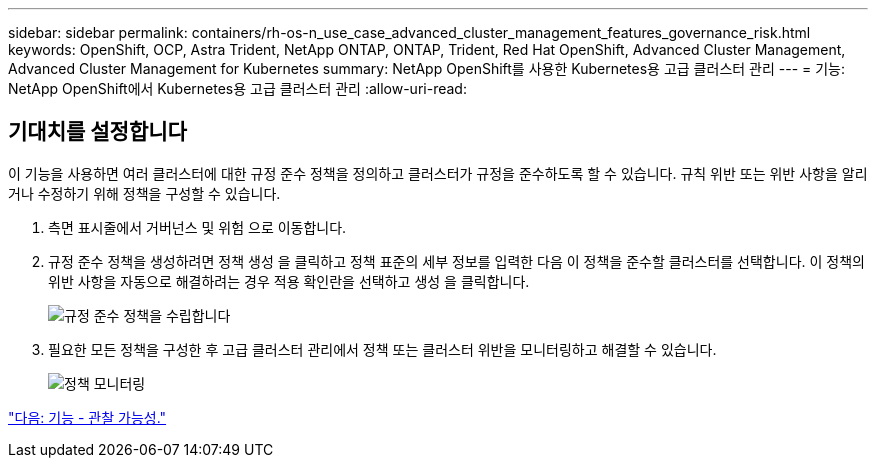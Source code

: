 ---
sidebar: sidebar 
permalink: containers/rh-os-n_use_case_advanced_cluster_management_features_governance_risk.html 
keywords: OpenShift, OCP, Astra Trident, NetApp ONTAP, ONTAP, Trident, Red Hat OpenShift, Advanced Cluster Management, Advanced Cluster Management for Kubernetes 
summary: NetApp OpenShift를 사용한 Kubernetes용 고급 클러스터 관리 
---
= 기능: NetApp OpenShift에서 Kubernetes용 고급 클러스터 관리
:allow-uri-read: 




== 기대치를 설정합니다

이 기능을 사용하면 여러 클러스터에 대한 규정 준수 정책을 정의하고 클러스터가 규정을 준수하도록 할 수 있습니다. 규칙 위반 또는 위반 사항을 알리거나 수정하기 위해 정책을 구성할 수 있습니다.

. 측면 표시줄에서 거버넌스 및 위험 으로 이동합니다.
. 규정 준수 정책을 생성하려면 정책 생성 을 클릭하고 정책 표준의 세부 정보를 입력한 다음 이 정책을 준수할 클러스터를 선택합니다. 이 정책의 위반 사항을 자동으로 해결하려는 경우 적용 확인란을 선택하고 생성 을 클릭합니다.
+
image::redhat_openshift_image80.jpg[규정 준수 정책을 수립합니다]

. 필요한 모든 정책을 구성한 후 고급 클러스터 관리에서 정책 또는 클러스터 위반을 모니터링하고 해결할 수 있습니다.
+
image::redhat_openshift_image81.jpg[정책 모니터링]



link:rh-os-n_use_case_advanced_cluster_management_features_observability.html["다음: 기능 - 관찰 가능성."]
